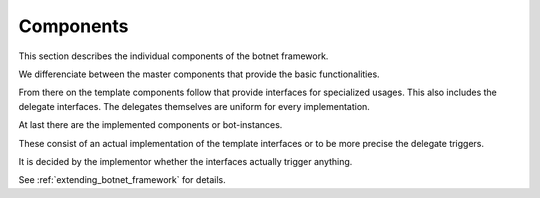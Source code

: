 Components
----------

This section describes the individual components of the botnet framework.

.. image:: botframeworkcomponents.png

We differenciate between the master components that provide the basic functionalities.

From there on the template components follow that provide interfaces for specialized usages.
This also includes the delegate interfaces.
The delegates themselves are uniform for every implementation.

At last there are the implemented components or bot-instances.

These consist of an actual implementation of the template interfaces or to be more precise the delegate triggers.

It is decided by the implementor whether the interfaces actually trigger anything.

See :ref:`extending_botnet_framework` for details.